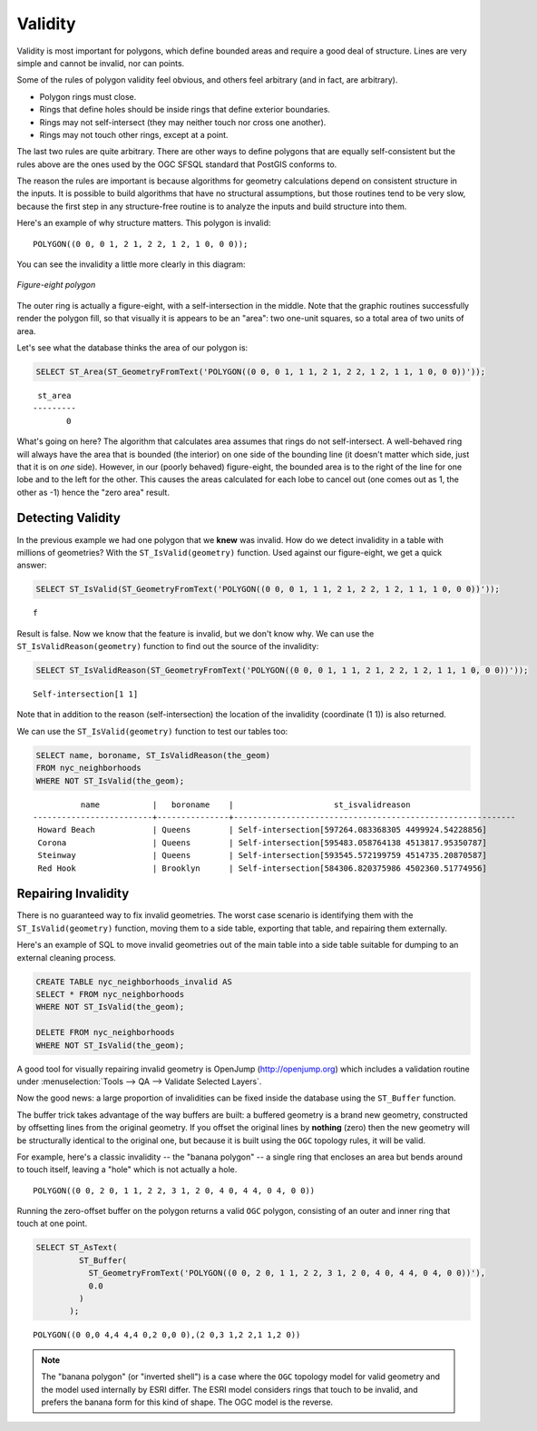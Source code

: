 .. _dataadmin.postgis.validity:

Validity
========

Validity is most important for polygons, which define bounded areas and require a good deal of structure. Lines are very simple and cannot be invalid, nor can points.

Some of the rules of polygon validity feel obvious, and others feel arbitrary (and in fact, are arbitrary).

* Polygon rings must close.
* Rings that define holes should be inside rings that define exterior boundaries.
* Rings may not self-intersect (they may neither touch nor cross one another).
* Rings may not touch other rings, except at a point.

The last two rules are quite arbitrary. There are other ways to define polygons that are equally self-consistent but the rules above are the ones used by the OGC SFSQL standard that PostGIS conforms to.

The reason the rules are important is because algorithms for geometry calculations depend on consistent structure in the inputs. It is possible to build algorithms that have no structural assumptions, but those routines tend to be very slow, because the first step in any structure-free routine is to analyze the inputs and build structure into them.

Here's an example of why structure matters. This polygon is invalid:

::

  POLYGON((0 0, 0 1, 2 1, 2 2, 1 2, 1 0, 0 0));
  
You can see the invalidity a little more clearly in this diagram:

.. figure:: img/validity_figure8.png
   :align: center

   *Figure-eight polygon*

The outer ring is actually a figure-eight, with a self-intersection in the middle. Note that the graphic routines successfully render the polygon fill, so that visually it is appears to be an "area": two one-unit squares, so a total area of two units of area.

Let's see what the database thinks the area of our polygon is:

.. code-block:: sql

  SELECT ST_Area(ST_GeometryFromText('POLYGON((0 0, 0 1, 1 1, 2 1, 2 2, 1 2, 1 1, 1 0, 0 0))'));
  
::

    st_area 
   ---------
          0

What's going on here? The algorithm that calculates area assumes that rings do not self-intersect. A well-behaved ring will always have the area that is bounded (the interior) on one side of the bounding line (it doesn't matter which side, just that it is on *one* side). However, in our (poorly behaved) figure-eight, the bounded area is to the right of the line for one lobe and to the left for the other. This causes the areas calculated for each lobe to cancel out (one comes out as 1, the other as -1) hence the "zero area" result.


Detecting Validity
------------------

In the previous example we had one polygon that we **knew** was invalid. How do we detect invalidity in a table with millions of geometries? With the ``ST_IsValid(geometry)`` function. Used against our figure-eight, we get a quick answer:

.. code-block:: sql

   SELECT ST_IsValid(ST_GeometryFromText('POLYGON((0 0, 0 1, 1 1, 2 1, 2 2, 1 2, 1 1, 1 0, 0 0))'));

:: 

  f

Result is false.  Now we know that the feature is invalid, but we don't know why. We can use the ``ST_IsValidReason(geometry)`` function to find out the source of the invalidity:

.. code-block:: sql

  SELECT ST_IsValidReason(ST_GeometryFromText('POLYGON((0 0, 0 1, 1 1, 2 1, 2 2, 1 2, 1 1, 1 0, 0 0))'));

::

  Self-intersection[1 1]

Note that in addition to the reason (self-intersection) the location of the invalidity (coordinate (1 1)) is also returned.

We can use the ``ST_IsValid(geometry)`` function to test our tables too:

.. code-block:: sql

  SELECT name, boroname, ST_IsValidReason(the_geom)
  FROM nyc_neighborhoods
  WHERE NOT ST_IsValid(the_geom);

::

           name           |   boroname    |                     st_isvalidreason                      
 -------------------------+---------------+-----------------------------------------------------------
  Howard Beach            | Queens        | Self-intersection[597264.083368305 4499924.54228856]
  Corona                  | Queens        | Self-intersection[595483.058764138 4513817.95350787]
  Steinway                | Queens        | Self-intersection[593545.572199759 4514735.20870587]
  Red Hook                | Brooklyn      | Self-intersection[584306.820375986 4502360.51774956]



Repairing Invalidity
--------------------

There is no guaranteed way to fix invalid geometries. The worst case scenario is identifying them with the ``ST_IsValid(geometry)`` function, moving them to a side table, exporting that table, and repairing them externally.

Here's an example of SQL to move invalid geometries out of the main table into a side table suitable for dumping to an external cleaning process.

.. code-block:: sql

  CREATE TABLE nyc_neighborhoods_invalid AS
  SELECT * FROM nyc_neighborhoods
  WHERE NOT ST_IsValid(the_geom);
  
  DELETE FROM nyc_neighborhoods
  WHERE NOT ST_IsValid(the_geom);
  
A good tool for visually repairing invalid geometry is OpenJump (http://openjump.org) which includes a validation routine under :menuselection:`Tools --> QA --> Validate Selected Layers`.

Now the good news: a large proportion of invalidities can be fixed inside the database using the ``ST_Buffer`` function.

The buffer trick takes advantage of the way buffers are built: a buffered geometry is a brand new geometry, constructed by offsetting lines from the original geometry. If you offset the original lines by **nothing** (zero) then the new geometry will be structurally identical to the original one, but because it is built using the ``OGC`` topology rules, it will be valid.

For example, here's a classic invalidity -- the "banana polygon" -- a single ring that encloses an area but bends around to touch itself, leaving a "hole" which is not actually a hole.

:: 

  POLYGON((0 0, 2 0, 1 1, 2 2, 3 1, 2 0, 4 0, 4 4, 0 4, 0 0))
  
.. figure:: img/validity_banana.png

Running the zero-offset buffer on the polygon returns a valid ``OGC`` polygon, consisting of an outer and inner ring that touch at one point.

.. code-block:: sql

  SELECT ST_AsText(
           ST_Buffer(
             ST_GeometryFromText('POLYGON((0 0, 2 0, 1 1, 2 2, 3 1, 2 0, 4 0, 4 4, 0 4, 0 0))'),
             0.0
           )
         );

::

  POLYGON((0 0,0 4,4 4,4 0,2 0,0 0),(2 0,3 1,2 2,1 1,2 0))

.. note::

  The "banana polygon" (or "inverted shell") is a case where the ``OGC`` topology model for valid geometry and the model used internally by ESRI differ. The ESRI model considers rings that touch to be invalid, and prefers the banana form for this kind of shape. The OGC model is the reverse. 
  
